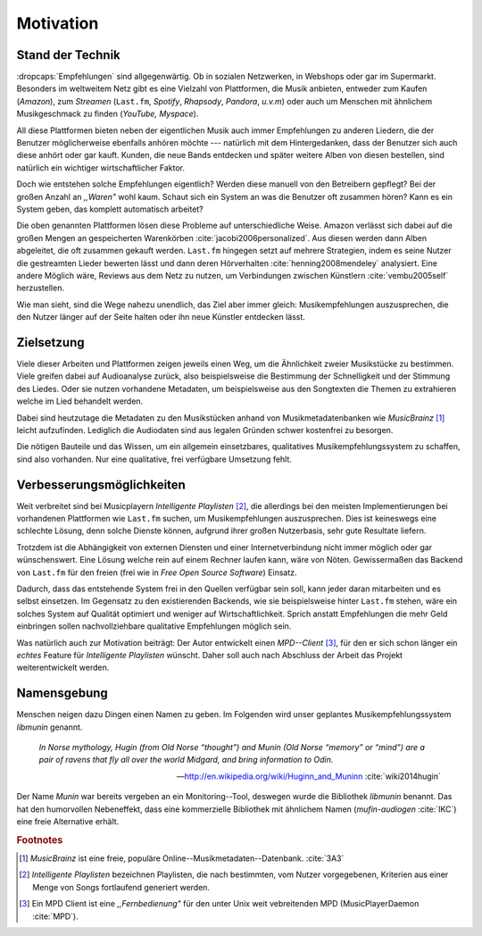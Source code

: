 **********
Motivation
**********

Stand der Technik
=================

:dropcaps:`Empfehlungen` sind allgegenwärtig. Ob in sozialen Netzwerken, in
Webshops oder gar im Supermarkt.  Besonders im weltweitem Netz gibt es eine
Vielzahl von Plattformen, die Musik anbieten, entweder zum Kaufen (*Amazon*), zum
*Streamen* (``Last.fm``, *Spotify*, *Rhapsody*, *Pandora*, *u.v.m*) oder auch um
Menschen mit ähnlichem Musikgeschmack zu finden (*YouTube,* *Myspace*).

All diese Plattformen bieten neben der eigentlichen Musik auch immer
Empfehlungen zu anderen Liedern, die der Benutzer möglicherweise ebenfalls anhören
möchte --- natürlich mit dem Hintergedanken, dass der Benutzer sich auch diese
anhört oder gar kauft. Kunden, die neue Bands entdecken und später weitere Alben
von diesen bestellen, sind natürlich ein wichtiger wirtschaftlicher Faktor.

Doch wie entstehen solche Empfehlungen eigentlich? Werden diese manuell
von den Betreibern gepflegt? Bei der großen Anzahl an *,,Waren"* wohl kaum.
Schaut sich ein System an was die Benutzer oft zusammen hören?
Kann es ein System geben, das komplett automatisch arbeitet?

Die oben genannten Plattformen lösen diese Probleme auf unterschiedliche Weise.
Amazon verlässt sich dabei auf die großen Mengen an gespeicherten Warenkörben
:cite:`jacobi2006personalized`. Aus diesen werden dann Alben abgeleitet, die
oft zusammen gekauft werden.  ``Last.fm`` hingegen setzt auf mehrere Strategien,
indem es seine Nutzer die gestreamten Lieder bewerten lässt und dann deren
Hörverhalten :cite:`henning2008mendeley` analysiert. Eine andere Möglich wäre, Reviews aus dem
Netz zu nutzen, um Verbindungen zwischen Künstlern :cite:`vembu2005self`
herzustellen.

Wie man sieht, sind die Wege nahezu unendlich, das Ziel aber immer gleich:
Musikempfehlungen auszusprechen, die den Nutzer länger auf der Seite halten oder
ihn neue Künstler entdecken lässt.

Zielsetzung
===========

Viele dieser Arbeiten und Plattformen zeigen jeweils einen Weg, um die
Ähnlichkeit zweier Musikstücke zu bestimmen. Viele greifen dabei auf
Audioanalyse zurück, also beispielsweise die Bestimmung der Schnelligkeit und
der Stimmung des Liedes. Oder sie nutzen vorhandene Metadaten, um beispielsweise
aus den Songtexten die Themen zu extrahieren welche im Lied behandelt werden.

Dabei sind heutzutage die Metadaten zu den Musikstücken anhand von
Musikmetadatenbanken wie *MusicBrainz* [#f1]_ leicht aufzufinden. Lediglich die
Audiodaten sind aus legalen Gründen schwer kostenfrei zu besorgen.

Die nötigen Bauteile und das Wissen, um ein allgemein einsetzbares, qualitatives
Musikempfehlungssystem zu schaffen, sind also vorhanden. Nur eine qualitative,
frei verfügbare Umsetzung fehlt.

Verbesserungsmöglichkeiten
==========================

Weit verbreitet sind bei Musicplayern *Intelligente Playlisten* [#f2]_,  die
allerdings bei den meisten Implementierungen bei vorhandenen Plattformen wie
``Last.fm`` suchen, um Musikempfehlungen auszusprechen. Dies ist keineswegs eine
schlechte Lösung, denn solche Dienste können, aufgrund ihrer großen Nutzerbasis,
sehr gute Resultate liefern. 

Trotzdem ist die Abhängigkeit von externen Diensten und einer Internetverbindung
nicht immer möglich oder gar wünschenswert. Eine Lösung welche rein auf
einem Rechner laufen kann, wäre von Nöten. Gewissermaßen das Backend von
``Last.fm`` für den freien (frei wie in *Free Open Source Software*) Einsatz.

Dadurch, dass das entstehende System frei in den Quellen verfügbar sein soll, kann
jeder daran mitarbeiten und es selbst einsetzen. Im Gegensatz zu den
existierenden Backends, wie sie beispielsweise hinter ``Last.fm`` stehen, wäre
ein solches System auf Qualität optimiert und weniger auf Wirtschaftlichkeit.
Sprich anstatt Empfehlungen die mehr Geld einbringen sollen nachvollziehbare
qualitative Empfehlungen möglich sein. 

Was natürlich auch zur Motivation beiträgt:
Der Autor entwickelt einen *MPD--Client* [#f3]_, für den er sich schon
länger ein *echtes* Feature für *Intelligente Playlisten* wünscht.
Daher soll auch nach Abschluss der Arbeit das Projekt weiterentwickelt werden.

Namensgebung
============

Menschen neigen dazu Dingen einen Namen zu geben. Im Folgenden wird unser
geplantes Musikempfehlungssystem *libmunin* genannt.

.. epigraph::

    *In Norse mythology, Hugin (from Old Norse “thought”)*
    *and Munin (Old Norse “memory” or “mind”)*
    *are a pair of ravens that fly all over the world Midgard,*
    *and bring information to Odin.*

    -- http://en.wikipedia.org/wiki/Huginn_and_Muninn :cite:`wiki2014hugin`

Der Name *Munin* war bereits vergeben an ein Monitoring--Tool, deswegen wurde die
Bibliothek *libmunin* benannt. Das hat den humorvollen Nebeneffekt, dass eine
kommerzielle Bibliothek mit ähnlichem Namen (*mufin-audiogen* :cite:`IKC`) eine
freie Alternative erhält.

.. rubric:: Footnotes

.. [#f1] *MusicBrainz* ist eine freie, populäre Online--Musikmetadaten--Datenbank. :cite:`3A3`

.. [#f2] *Intelligente Playlisten* bezeichnen Playlisten, die nach bestimmten,
   vom Nutzer vorgegebenen, Kriterien aus einer Menge von Songs fortlaufend generiert werden.

.. [#f3] Ein MPD Client ist eine *,,Fernbedienung"* für den unter Unix weit
   vebreitenden MPD (MusicPlayerDaemon :cite:`MPD`).
